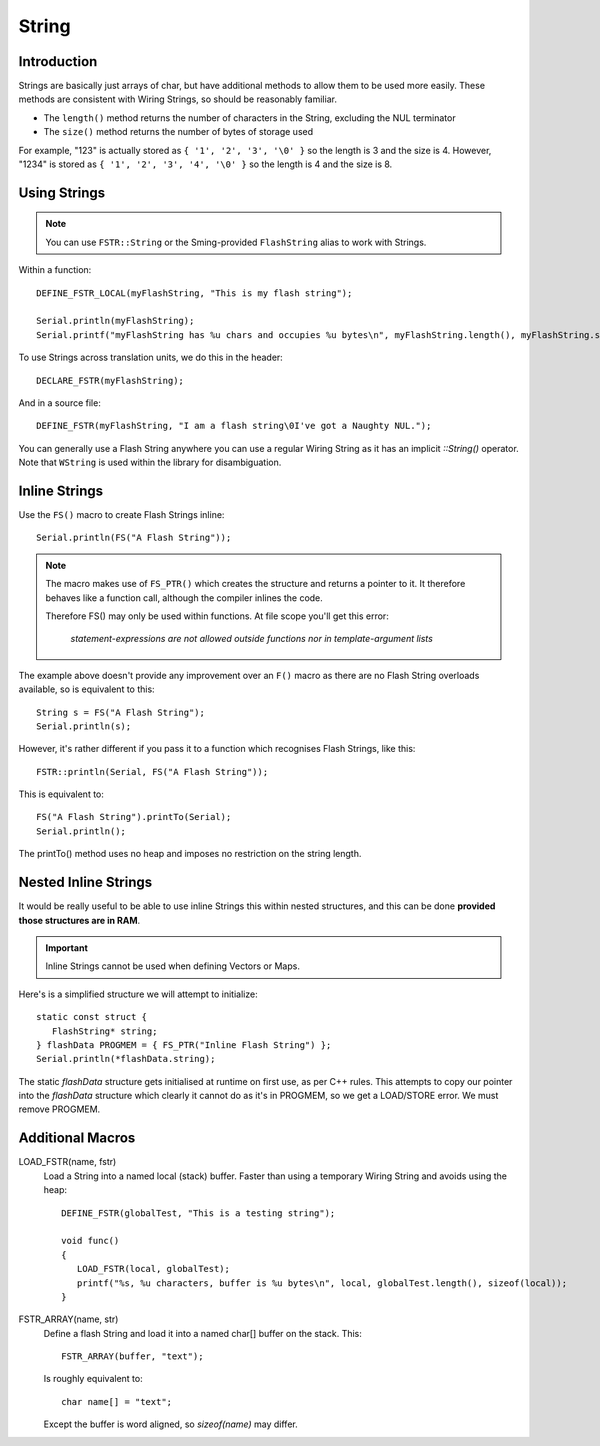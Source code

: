 String
======

.. highlight:: C++

Introduction
------------

Strings are basically just arrays of char, but have additional methods to allow them to be used more easily. 
These methods are consistent with Wiring Strings, so should be reasonably familiar.

- The ``length()`` method returns the number of characters in the String, excluding the NUL terminator
- The ``size()`` method returns the number of bytes of storage used

For example, "123" is actually stored as ``{ '1', '2', '3', '\0' }`` so the length is 3 and the size is 4.
However, "1234" is stored as ``{ '1', '2', '3', '4', '\0' }`` so the length is 4 and the size is 8.


Using Strings
-------------

.. note::

   You can use ``FSTR::String`` or the Sming-provided ``FlashString`` alias to work with Strings.

Within a function::

   DEFINE_FSTR_LOCAL(myFlashString, "This is my flash string");

   Serial.println(myFlashString);
   Serial.printf("myFlashString has %u chars and occupies %u bytes\n", myFlashString.length(), myFlashString.size());

To use Strings across translation units, we do this in the header::

   DECLARE_FSTR(myFlashString);

And in a source file::

   DEFINE_FSTR(myFlashString, "I am a flash string\0I've got a Naughty NUL.");

You can generally use a Flash String anywhere you can use a regular Wiring String as it has
an implicit *::String()* operator. Note that ``WString`` is used within the library for disambiguation.


Inline Strings
--------------

Use the ``FS()`` macro to create Flash Strings inline::

   Serial.println(FS("A Flash String"));

.. note::

   The macro makes use of ``FS_PTR()`` which creates the structure and returns a pointer to it.
   It therefore behaves like a function call, although the compiler inlines the code.

   Therefore FS() may only be used within functions. At file scope you'll get this error:

      *statement-expressions are not allowed outside functions nor in template-argument lists*

The example above doesn't provide any improvement over an ``F()`` macro as there are no
Flash String overloads available, so is equivalent to this::

   String s = FS("A Flash String");
   Serial.println(s);

However, it's rather different if you pass it to a function which recognises Flash Strings, like this::

   FSTR::println(Serial, FS("A Flash String"));

This is equivalent to::

   FS("A Flash String").printTo(Serial);
   Serial.println();

The printTo() method uses no heap and imposes no restriction on the string length.



Nested Inline Strings
---------------------

It would be really useful to be able to use inline Strings this within nested structures,
and this can be done **provided those structures are in RAM**.

.. important:: Inline Strings cannot be used when defining Vectors or Maps.

Here's is a simplified structure we will attempt to initialize::

      static const struct {
         FlashString* string;
      } flashData PROGMEM = { FS_PTR("Inline Flash String") };
      Serial.println(*flashData.string);

The static *flashData* structure gets initialised at runtime on first use, as per C++ rules.
This attempts to copy our pointer into the `flashData` structure which clearly it cannot do
as it's in PROGMEM, so we get a LOAD/STORE error. We must remove PROGMEM.


Additional Macros
-----------------

LOAD_FSTR(name, fstr)
   Load a String into a named local (stack) buffer.
   Faster than using a temporary Wiring String and avoids using the heap::

      DEFINE_FSTR(globalTest, "This is a testing string");

      void func()
      {
         LOAD_FSTR(local, globalTest);
         printf("%s, %u characters, buffer is %u bytes\n", local, globalTest.length(), sizeof(local));
      }

FSTR_ARRAY(name, str)
   Define a flash String and load it into a named char[] buffer on the stack. This::

      FSTR_ARRAY(buffer, "text");

   Is roughly equivalent to::

      char name[] = "text";

   Except the buffer is word aligned, so *sizeof(name)* may differ.
